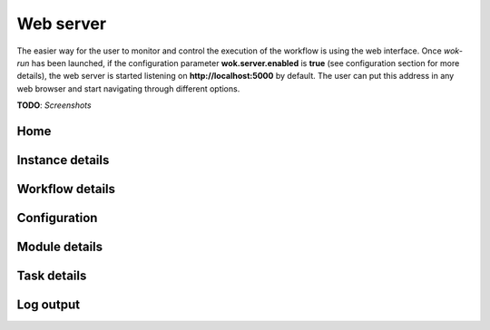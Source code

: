 Web server
==========

The easier way for the user to monitor and control the execution of the workflow
is using the web interface. Once *wok-run* has been launched, if the configuration
parameter **wok.server.enabled** is **true** (see configuration section for more details),
the web server is started listening on **http://localhost:5000** by default.
The user can put this address in any web browser and start navigating through
different options.

**TODO**: *Screenshots*

Home
++++

Instance details
++++++++++++++++

Workflow details
++++++++++++++++

Configuration
+++++++++++++

Module details
++++++++++++++

Task details
++++++++++++

Log output
++++++++++

